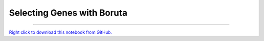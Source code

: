 ..
   Originally generated by nbsite (0.6.7):
     C:\Users\tyler\Anaconda3\Scripts\nbsite generate-rst --org SystemsGenetics --project-name GSForge
   Will not subsequently be overwritten by nbsite, so can be edited.

***************************
Selecting Genes with Boruta
***************************

.. notebook:: GSForge ../../examples/user_guide/Selecting_Genes_with_Boruta.ipynb
    :offset: 0
    :skip_execute: True


-------

`Right click to download this notebook from GitHub. <https://raw.githubusercontent.com/SystemsGenetics/GSForge/master/examples/user_guide/Selecting_Genes_with_Boruta.ipynb>`_

